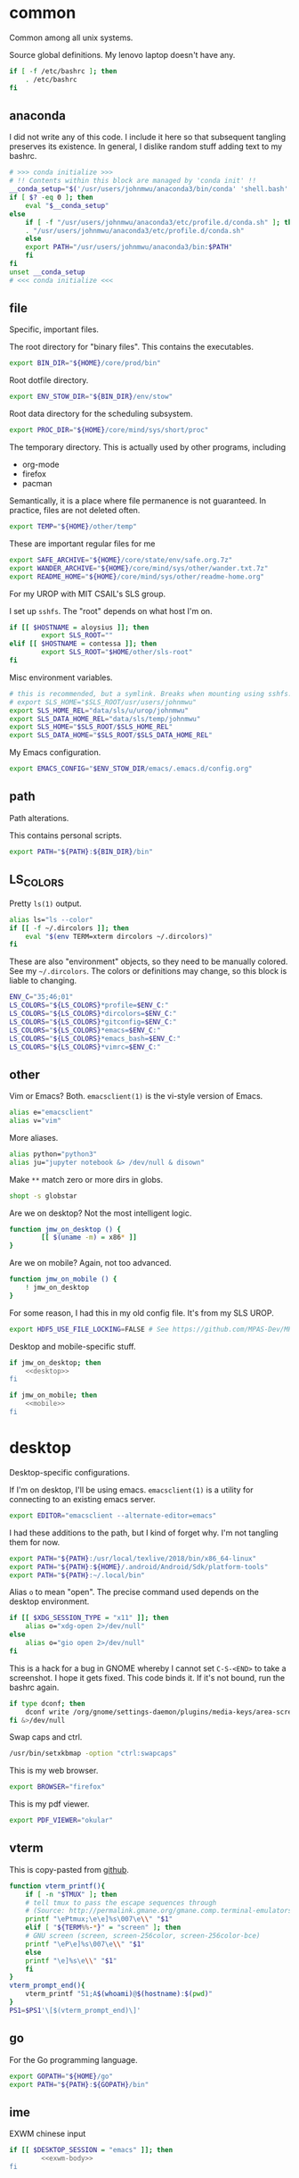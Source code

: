 #+property: header-args    :tangle .profile :results silent :noweb yes

* common
Common among all unix systems. 

Source global definitions. My lenovo laptop doesn't have any. 
#+BEGIN_SRC sh
  if [ -f /etc/bashrc ]; then
	  . /etc/bashrc
  fi
#+END_SRC
** anaconda
   :PROPERTIES:
   :created:  2020-02-01 17:45:56 EST
   :END:
I did not write any of this code. I include it here so that subsequent
tangling preserves its existence. In general, I dislike random stuff
adding text to my bashrc. 
#+BEGIN_SRC sh
  # >>> conda initialize >>>
  # !! Contents within this block are managed by 'conda init' !!
  __conda_setup="$('/usr/users/johnmwu/anaconda3/bin/conda' 'shell.bash' 'hook' 2> /dev/null)"
  if [ $? -eq 0 ]; then
      eval "$__conda_setup"
  else
      if [ -f "/usr/users/johnmwu/anaconda3/etc/profile.d/conda.sh" ]; then
	  . "/usr/users/johnmwu/anaconda3/etc/profile.d/conda.sh"
      else
	  export PATH="/usr/users/johnmwu/anaconda3/bin:$PATH"
      fi
  fi
  unset __conda_setup
  # <<< conda initialize <<<
#+END_SRC
** file
Specific, important files. 

The root directory for "binary files". This contains the executables.
#+BEGIN_SRC sh
  export BIN_DIR="${HOME}/core/prod/bin"
#+END_SRC

Root dotfile directory.
#+BEGIN_SRC sh
  export ENV_STOW_DIR="${BIN_DIR}/env/stow"
#+END_SRC

Root data directory for the scheduling subsystem. 
#+BEGIN_SRC sh
  export PROC_DIR="${HOME}/core/mind/sys/short/proc"
#+END_SRC

The temporary directory. This is actually used by other programs,
including
- org-mode
- firefox
- pacman
Semantically, it is a place where file permanence is not guaranteed. In
practice, files are not deleted often. 
#+BEGIN_SRC sh
  export TEMP="${HOME}/other/temp"
#+END_SRC

These are important regular files for me
#+BEGIN_SRC sh
  export SAFE_ARCHIVE="${HOME}/core/state/env/safe.org.7z"
  export WANDER_ARCHIVE="${HOME}/core/mind/sys/other/wander.txt.7z"
  export README_HOME="${HOME}/core/mind/sys/other/readme-home.org"
#+END_SRC

For my UROP with MIT CSAIL's SLS group. 

I set up =sshfs=. The "root" depends on what host I'm on. 
#+BEGIN_SRC sh
	if [[ $HOSTNAME = aloysius ]]; then
			export SLS_ROOT=""
	elif [[ $HOSTNAME = contessa ]]; then
			export SLS_ROOT="$HOME/other/sls-root"
	fi
#+END_SRC

Misc environment variables.
#+BEGIN_SRC sh
	# this is recommended, but a symlink. Breaks when mounting using sshfs. 
	# export SLS_HOME="$SLS_ROOT/usr/users/johnmwu"
	export SLS_HOME_REL="data/sls/u/urop/johnmwu"
	export SLS_DATA_HOME_REL="data/sls/temp/johnmwu"
	export SLS_HOME="$SLS_ROOT/$SLS_HOME_REL"
	export SLS_DATA_HOME="$SLS_ROOT/$SLS_DATA_HOME_REL"
#+END_SRC

My Emacs configuration. 
#+BEGIN_SRC sh
  export EMACS_CONFIG="$ENV_STOW_DIR/emacs/.emacs.d/config.org"
#+END_SRC
** path
   :PROPERTIES:
   :created:  2020-02-02 00:44:00 CST
   :END:
Path alterations. 

This contains personal scripts. 
#+BEGIN_SRC sh
  export PATH="${PATH}:${BIN_DIR}/bin" 
#+END_SRC
** LS_COLORS
:PROPERTIES:
:created:  2020-04-21 00:18:59 EDT
:END:
Pretty =ls(1)= output. 
#+BEGIN_SRC sh
  alias ls="ls --color"
  if [[ -f ~/.dircolors ]]; then
      eval "$(env TERM=xterm dircolors ~/.dircolors)"
  fi
#+END_SRC

These are also "environment" objects, so they need to be manually
colored. See my =~/.dircolors=. The colors or definitions may change, so
this block is liable to changing. 
#+BEGIN_SRC sh
  ENV_C="35;46;01"
  LS_COLORS="${LS_COLORS}*profile=$ENV_C:"
  LS_COLORS="${LS_COLORS}*dircolors=$ENV_C:"
  LS_COLORS="${LS_COLORS}*gitconfig=$ENV_C:"
  LS_COLORS="${LS_COLORS}*emacs=$ENV_C:"
  LS_COLORS="${LS_COLORS}*emacs_bash=$ENV_C:"
  LS_COLORS="${LS_COLORS}*vimrc=$ENV_C:"
#+END_SRC
** other
   :PROPERTIES:
   :created:  2020-02-02 00:44:04 CST
   :END:
Vim or Emacs? Both. =emacsclient(1)= is the vi-style version of Emacs.
#+BEGIN_SRC sh
  alias e="emacsclient"
  alias v="vim"
#+END_SRC

More aliases. 
#+BEGIN_SRC sh
	alias python="python3"
	alias ju="jupyter notebook &> /dev/null & disown"
#+END_SRC

Make =**= match zero or more dirs in globs.
#+BEGIN_SRC sh
shopt -s globstar 
#+END_SRC

Are we on desktop? Not the most intelligent logic. 
#+BEGIN_SRC sh 
function jmw_on_desktop () {
		[[ $(uname -m) = x86* ]]
}
#+END_SRC

Are we on mobile? Again, not too advanced. 
#+BEGIN_SRC sh 
  function jmw_on_mobile () {
      ! jmw_on_desktop
  }
#+END_SRC

For some reason, I had this in my old config file. It's from my SLS
UROP.
#+BEGIN_SRC sh
  export HDF5_USE_FILE_LOCKING=FALSE # See https://github.com/MPAS-Dev/MPAS-Analysis/issues/407
#+END_SRC

Desktop and mobile-specific stuff. 
#+BEGIN_SRC sh :noweb yes
  if jmw_on_desktop; then
      <<desktop>>
  fi
#+END_SRC

#+BEGIN_SRC sh :noweb yes
  if jmw_on_mobile; then
      <<mobile>>
  fi
#+END_SRC
* desktop
  :PROPERTIES:
  :created:  2020-02-01 17:05:38 EST
  :header-args: :noweb-ref desktop :tangle no :noweb yes
  :END:
Desktop-specific configurations. 

If I'm on desktop, I'll be using emacs. =emacsclient(1)= is a utility
for connecting to an existing emacs server. 
#+BEGIN_SRC sh 
  export EDITOR="emacsclient --alternate-editor=emacs" 
#+END_SRC

I had these additions to the path, but I kind of forget why. I'm not
tangling them for now.
#+BEGIN_SRC sh 
  export PATH="${PATH}:/usr/local/texlive/2018/bin/x86_64-linux"
  export PATH="${PATH}:${HOME}/.android/Android/Sdk/platform-tools"
  export PATH="${PATH}:~/.local/bin"
#+END_SRC

Alias =o= to mean "open". The precise command used depends on the
desktop environment.
#+BEGIN_SRC sh
  if [[ $XDG_SESSION_TYPE = "x11" ]]; then 
      alias o="xdg-open 2>/dev/null"
  else
      alias o="gio open 2>/dev/null"
  fi
#+END_SRC

This is a hack for a bug in GNOME whereby I cannot set ~C-S-<END>~ to
take a screenshot. I hope it gets fixed. This code binds it. If it's not
bound, run the bashrc again. 
#+BEGIN_SRC sh
  if type dconf; then
      dconf write /org/gnome/settings-daemon/plugins/media-keys/area-screenshot-clip "['<Ctrl><Shift>End']"
  fi &>/dev/null
#+END_SRC

Swap caps and ctrl.
#+BEGIN_SRC sh
  /usr/bin/setxkbmap -option "ctrl:swapcaps"
#+END_SRC

#+RESULTS:

This is my web browser. 
#+BEGIN_SRC sh
  export BROWSER="firefox"
#+END_SRC

This is my pdf viewer. 
#+BEGIN_SRC sh
  export PDF_VIEWER="okular"
#+END_SRC

** vterm
   :PROPERTIES:
   :created:  2020-02-01 17:44:13 EST
   :END:
This is copy-pasted from [[https://github.com/akermu/emacs-libvterm][github]]. 
#+BEGIN_SRC sh
  function vterm_printf(){
      if [ -n "$TMUX" ]; then
	  # tell tmux to pass the escape sequences through
	  # (Source: http://permalink.gmane.org/gmane.comp.terminal-emulators.tmux.user/1324)
	  printf "\ePtmux;\e\e]%s\007\e\\" "$1"
      elif [ "${TERM%%-*}" = "screen" ]; then
	  # GNU screen (screen, screen-256color, screen-256color-bce)
	  printf "\eP\e]%s\007\e\\" "$1"
      else
	  printf "\e]%s\e\\" "$1"
      fi
  }
  vterm_prompt_end(){
      vterm_printf "51;A$(whoami)@$(hostname):$(pwd)"
  }
  PS1=$PS1'\[$(vterm_prompt_end)\]'
#+END_SRC
** go
   :PROPERTIES:
   :created:  2020-02-12 14:47:33 EST
   :END:
For the Go programming language.
#+BEGIN_SRC sh
  export GOPATH="${HOME}/go"
  export PATH="${PATH}:${GOPATH}/bin"
#+END_SRC
** ime
:PROPERTIES:
:created:  2020-04-08 18:41:53 EDT
:END:
EXWM chinese input
#+BEGIN_SRC sh 
	if [[ $DESKTOP_SESSION = "emacs" ]]; then
			<<exwm-body>>
	fi
#+END_SRC
*** exwm-body
:PROPERTIES:
:created:  2020-04-08 18:56:59 EDT
:header-args: :noweb-ref exwm-body :tangle no
:END:
Use ibus as the input method. For some reason, the Qt4 is necessary for
anki. This is close to what [[https://wiki.archlinux.org/index.php/IBus][arch]] recommends. 
#+BEGIN_SRC sh
	export GTK_IM_MODULE=ibus
	export QT_IM_MODULE=ibus
	export QT4_IM_MODULE=ibus
	export XMODIFIERS=@im=ibus
#+END_SRC

Start the daemon if it hasn't already. 
#+BEGIN_SRC sh 
	ibus-daemon -dx
#+END_SRC
* mobile
  :PROPERTIES:
  :created:  2020-02-01 17:48:49 EST
  :header-args: :noweb-ref mobile :tangle no
  :END:
I use the command line on my mobile device. I currently use termux. 

Emacs doesn't make sense on mobile. Vim is workable.
#+BEGIN_SRC sh
  export TEXT_EDITOR="vim"
#+END_SRC

Setup the =o= alias.
#+BEGIN_SRC sh
  alias o="termux-open"
#+END_SRC

An oddity about my device as of [2020-02-01 Sat] is that I cannot mark
new files executable. To execute personal scripts, I need to use
=bash(1)=, which is a valid executable, as an interpreter. I can emulate
the feel of how it used to be with aliases. 
#+BEGIN_SRC sh
  alias wander="bash wander"
  alias safe="bash safe"
  alias agenda="bash agenda"
#+END_SRC
